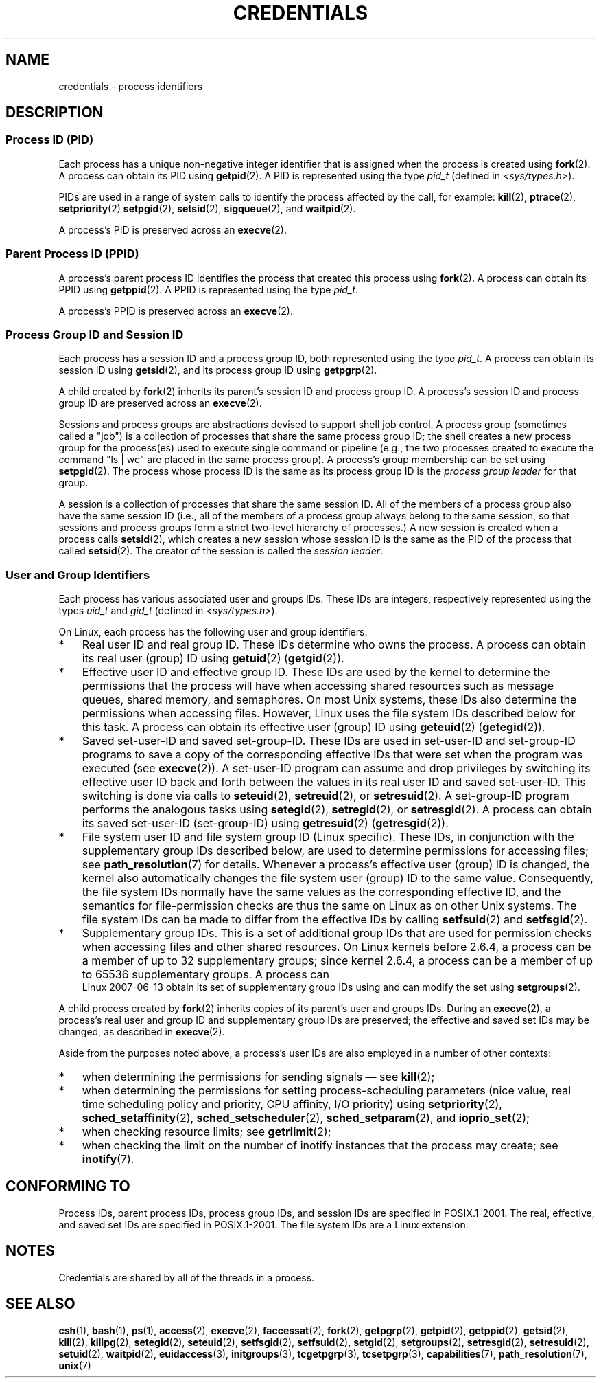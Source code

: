 .\" Copyright (c) 2007 by Michael Kerrisk <mtk-manpages@gmx.net>
.\"
.\" Permission is granted to make and distribute verbatim copies of this
.\" manual provided the copyright notice and this permission notice are
.\" preserved on all copies.
.\"
.\" Permission is granted to copy and distribute modified versions of this
.\" manual under the conditions for verbatim copying, provided that the
.\" entire resulting derived work is distributed under the terms of a
.\" permission notice identical to this one.
.\"
.\" Since the Linux kernel and libraries are constantly changing, this
.\" manual page may be incorrect or out-of-date.  The author(s) assume no
.\" responsibility for errors or omissions, or for damages resulting from
.\" the use of the information contained herein.
.\"
.\" Formatted or processed versions of this manual, if unaccompanied by
.\" the source, must acknowledge the copyright and authors of this work.
.\"
.\" 2007-06-13 Creation
.\"
.TH CREDENTIALS 7 2007-06-13 "Linux" "Linux Programmer's Manual"
.SH NAME
credentials \- process identifiers
.SH DESCRIPTION
.SS Process ID (PID)
Each process has a unique non-negative integer identifier
that is assigned when the process is created using
.BR fork (2).
A process can obtain its PID using
.BR getpid (2).
A PID is represented using the type
.IR pid_t
(defined in
.IR <sys/types.h> ).

PIDs are used in a range of system calls to identify the process
affected by the call, for example:
.BR kill (2),
.BR ptrace (2),
.BR setpriority (2)
.\" .BR sched_rr_get_interval (2),
.\" .BR sched_getaffinity (2),
.\" .BR sched_setaffinity (2),
.\" .BR sched_getparam (2),
.\" .BR sched_setparam (2),
.\" .BR sched_setscheduler (2),
.\" .BR sched_getscheduler (2),
.BR setpgid (2),
.\" .BR getsid (2),
.BR setsid (2),
.BR sigqueue (2),
and
.BR waitpid (2).
.\" .BR waitid (2),
.\" .BR wait4 (2),

A process's PID is preserved across an
.BR execve (2).
.SS Parent Process ID (PPID)
A process's  parent process ID identifies the process that created
this process using
.BR fork (2).
A process can obtain its PPID using
.BR getppid (2).
A PPID is represented using the type
.IR pid_t .

A process's PPID is preserved across an
.BR execve (2).
.SS Process Group ID and Session ID
Each process has a session ID and a process group ID,
both represented using the type
.IR pid_t .
A process can obtain its session ID using
.BR getsid (2),
and its process group ID using
.BR getpgrp (2).

A child created by
.BR fork (2)
inherits its parent's session ID and process group ID.
A process's session ID and process group ID are preserved across an
.BR execve (2).

Sessions and process groups are abstractions devised to support shell
job control.
A process group (sometimes called a "job") is a collection of
processes that share the same process group ID;
the shell creates a new process group for the process(es) used
to execute single command or pipeline (e.g., the two processes
created to execute the command "ls\ |\ wc" are placed in the
same process group).
A process's group membership can be set using
.BR setpgid (2).
The process whose process ID is the same as its process group ID is the
\fIprocess group leader\fP for that group.

A session is a collection of processes that share the same session ID.
All of the members of a process group also have the same session ID
(i.e., all of the members of a process group always belong to the
same session, so that sessions and process groups form a strict
two-level hierarchy of processes.)
A new session is created when a process calls
.BR setsid (2),
which creates a new session whose session ID is the same
as the PID of the process that called
.BR setsid (2).
The creator of the session is called the \fIsession leader\fP.
.SS User and Group Identifiers
Each process has various associated user and groups IDs.
These IDs are integers, respectively represented using the types
.I uid_t
and
.IR gid_t
(defined in
.IR <sys/types.h> ).

On Linux, each process has the following user and group identifiers:
.IP * 3
Real user ID and real group ID.
These IDs determine who owns the process.
A process can obtain its real user (group) ID using
.BR getuid (2)
.RB ( getgid (2)).
.IP *
Effective user ID and effective group ID.
These IDs are used by the kernel to determine the permissions
that the process will have when accessing shared resources such
as message queues, shared memory, and semaphores.
On most Unix systems, these IDs also determine the
permissions when accessing files.
However, Linux uses the file system IDs described below
for this task.
A process can obtain its effective user (group) ID using
.BR geteuid (2)
.RB ( getegid (2)).
.IP *
Saved set-user-ID and saved set-group-ID.
These IDs are used in set-user-ID and set-group-ID programs to save
a copy of the corresponding effective IDs that were set when
the program was executed (see
.BR execve (2)).
A set-user-ID program can assume and drop privileges by
switching its effective user ID back and forth between the values
in its real user ID and saved set-user-ID.
This switching is done via calls to
.BR seteuid (2),
.BR setreuid (2),
or
.BR setresuid (2).
A set-group-ID program performs the analogous tasks using
.BR setegid (2),
.BR setregid (2),
or
.BR setresgid (2).
A process can obtain its saved set-user-ID (set-group-ID) using
.BR getresuid (2)
.RB ( getresgid (2)).
.IP *
File system user ID and file system group ID (Linux specific).
These IDs, in conjunction with the supplementary group IDs described
below, are used to determine permissions for accessing files; see
.BR path_resolution (7)
for details.
Whenever a process's effective user (group) ID is changed,
the kernel also automatically changes the file system user (group) ID
to the same value.
Consequently, the file system IDs normally have the same values
as the corresponding effective ID, and the semantics for file-permission
checks are thus the same on Linux as on other Unix systems.
The file system IDs can be made to differ from the effective IDs
by calling
.BR setfsuid (2)
and
.BR setfsgid (2).
.IP *
Supplementary group IDs.
This is a set of additional group IDs that are used for permission
checks when accessing files and other shared resources.
On Linux kernels before 2.6.4,
a process can be a member of up to 32 supplementary groups;
since kernel 2.6.4,
a process can be a member of up to 65536 supplementary groups.
.\" Since kernel 2.6.4, the limit is visible via the read-only file
.\" /proc/sys/kernel/ngroups_max.
.\" As at 2.6.22-rc2, this file is still read-only.
A process can obtain its set of supplementary group IDs using
.BT getgroups (2),
and can modify the set using
.BR setgroups (2).
.PP
A child process created by
.BR fork (2)
inherits copies of its parent's user and groups IDs.
During an
.BR execve (2),
a process's real user and group ID and supplementary
group IDs are preserved;
the effective and saved set IDs may be changed, as described in
.BR execve (2).

Aside from the purposes noted above,
a process's user IDs are also employed in a number of other contexts:
.IP * 3
when determining the permissions for sending signals \(em see
.BR kill (2);
.IP *
when determining the permissions for setting
process-scheduling parameters (nice value, real time
scheduling policy and priority, CPU affinity, I/O priority) using
.BR setpriority (2),
.BR sched_setaffinity (2),
.BR sched_setscheduler (2),
.BR sched_setparam (2),
and
.BR ioprio_set (2);
.IP *
when checking resource limits; see
.BR getrlimit (2);
.IP *
when checking the limit on the number of inotify instances
that the process may create; see
.BR inotify (7).
.SH "CONFORMING TO"
Process IDs, parent process IDs, process group IDs, and session IDs
are specified in POSIX.1-2001.
The real, effective, and saved set IDs are specified in POSIX.1-2001.
The file system IDs are a Linux extension.
.SH NOTES
Credentials are shared by all of the threads in a process.
.SH "SEE ALSO"
.BR csh (1),
.BR bash (1),
.BR ps (1),
.BR access (2),
.BR execve (2),
.BR faccessat (2),
.BR fork (2),
.BR getpgrp (2),
.BR getpid (2),
.BR getppid (2),
.BR getsid (2),
.BR kill (2),
.BR killpg (2),
.BR setegid (2),
.BR seteuid (2),
.BR setfsgid (2),
.BR setfsuid (2),
.BR setgid (2),
.BR setgroups (2),
.BR setresgid (2),
.BR setresuid (2),
.BR setuid (2),
.BR waitpid (2),
.BR euidaccess (3),
.BR initgroups (3),
.BR tcgetpgrp (3),
.BR tcsetpgrp (3),
.BR capabilities (7),
.BR path_resolution (7),
.BR unix (7)
